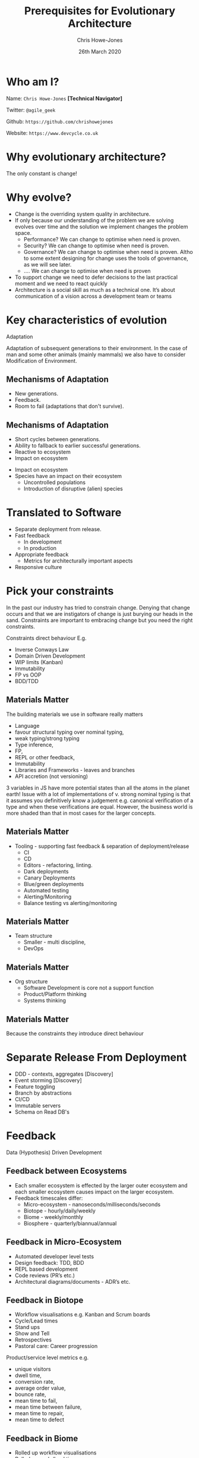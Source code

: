 #+TITLE:  Prerequisites for Evolutionary Architecture
#+AUTHOR: Chris Howe-Jones
#+EMAIL: @agile_geek
#+DATE:  26th March 2020
#+REVEAL_INIT_OPTIONS: margin:0.2, keyboard:true, width:1080, height:760, slideNumber:false, center:false, reveal_rolling_links:false, reveal_overview:false, reveal_global_footer:false, progress:false, transition: 'concave'
#+REVEAL_THEME: solarized
#+REVEAL_HLEVEL: 1
#+REVEAL_ROOT: file:///home/chris/reveal.js-3.8.0
#+REVEAL_PLUGINS: (highlight markdown notes zoom)
#+REVEAL_SLIDE_FOOTER: @agile_geek
#+REVEAL_EXTRA_CSS: ./custom-stylesheet.css
#+MACRO: color @@html:<font color="$1">$2</font>@@
#+OPTIONS: toc:nil, timestamp:nil, num:nil

* Who am I?

  Name:      =Chris Howe-Jones= *[Technical Navigator]*

  Twitter:   =@agile_geek=

  Github:    =https://github.com/chrishowejones=

  Website:   =https://www.devcycle.co.uk=

#+REVEAL_HTML: <style>.reveal section img { background:none; border:none; box-shadow:none; }</style>
#+attr_html: :width 250px
[[./New DevCycle Logo Transparent.png]]

* Why evolutionary architecture?

  The only constant is change!

* Why evolve?
:PROPERTIES:
:reveal_background: ./changeability.png
:reveal_background_size: 500px
:reveal_background_opacity: 1.0
:reveal_background_trans: slide
:END:

#+BEGIN_NOTES
  - Change is the overriding system quality in architecture.
  - If only because our understanding of the problem we are solving
    evolves over time and the solution we implement changes the
    problem space.
    - Performance? We can change to optimise when need is proven.
    - Security? We can change to optimise when need is proven.
    - Governance? We can change to optimise when need is proven. Altho
      to some extent designing for change uses the tools of
      governance, as we will see later.
    - .... We can change to optimise when need is proven
  - To support change we need to defer decisions to the last practical moment and we need to react quickly
  - Architecture is a social skill as much as a technical one. It’s about communication of a vision across a development team or teams
#+END_NOTES

* Key characteristics of evolution
:PROPERTIES:
:reveal_background: ./adaptation.jpg
:reveal_background_size: 690px
:reveal_background_opacity: 1.0
:reveal_background_trans: slide
:END:

  Adaptation

#+BEGIN_NOTES
Adaptation of subsequent generations to their environment.
In the case of man and some other animals (mainly mammals) we also
have to consider Modification of Environment.
#+END_NOTES

** Mechanisms of Adaptation
 #+ATTR_REVEAL: :frag (roll-in)
     - New generations.
     - Feedback.
     - Room to fail (adaptations that don't survive).

** Mechanisms of Adaptation

 #+ATTR_REVEAL: :frag (roll-in)
   - Short cycles between generations.
   - Ability to fallback to earlier successful generations.
   - Reactive to ecosystem
   - Impact on ecosystem

#+BEGIN_NOTES
   - Impact on ecosystem
   - Species have an impact on their ecosystem
     - Uncontrolled populations
     - Introduction of disruptive (alien) species
#+END_NOTES

* Translated to Software

#+ATTR_REVEAL: :frag (roll-in)
  - Separate deployment from release.
  - Fast feedback
    - In development
    - In production
  - Appropriate feedback
    - Metrics for architecturally important aspects
  - Responsive culture

* Pick your constraints
:PROPERTIES:
:reveal_background: ./constraints.gif
:reveal_background_size: 680px
:reveal_background_opacity: 1.0
:reveal_background_trans: slide
:END:

#+BEGIN_NOTES
  In the past our industry has tried to constrain change.
  Denying that change occurs and that we are instigators of change is
  just burying our heads in the sand.
  Constraints are important to embracing change but you need the right constraints.

  Constraints direct behaviour
  E.g.
    - Inverse Conways Law
    - Domain Driven Development
    - WIP limits (Kanban)
    - Immutability
    - FP vs OOP
    - BDD/TDD
#+END_NOTES

** Materials Matter
:PROPERTIES:
:reveal_background: ./languages.gif
:reveal_background_size: 680px
:reveal_background_opacity: 1.0
:reveal_background_trans: slide
:END:

#+BEGIN_NOTES
 The building materials we use in software really matters
     + Language
     + favour structural typing over nominal typing,
     + weak typing/strong typing
     + Type inference,
     + FP,
     + REPL or other feedback,
     + Immutability
     + Libraries and Frameworks - leaves and branches
     + API accretion (not versioning)

3 variables in JS have more potential states than all the atoms in the
planet earth!
Issue with a lot of implementations of v. strong nominal typing is that it assumes you definitively know a
judgement e.g. canonical verification of a type and when these
verifications are equal.
However, the business world is more shaded
than that in most cases for the larger concepts.

#+END_NOTES

** Materials Matter
:PROPERTIES:
:reveal_background: ./cd.gif
:reveal_background_size: 400px
:reveal_background_opacity: 1.0
:reveal_background_trans: slide
:END:

#+BEGIN_NOTES
    + Tooling - supporting fast feedback & separation of deployment/release
      + CI
      + CD
      + Editors - refactoring, linting.
      + Dark deployments
      + Canary Deployments
      + Blue/green deployments
      + Automated testing
      + Alerting/Monitoring
      + Balance testing vs alerting/monitoring
#+END_NOTES

** Materials Matter
:PROPERTIES:
:reveal_background: ./smallteam.gif
:reveal_background_size: 540px
:reveal_background_opacity: 1.0
:reveal_background_trans: slide
:END:

#+BEGIN_NOTES
     + Team structure
       + Smaller - multi discipline,
       + DevOps
#+END_NOTES


** Materials Matter
:PROPERTIES:
:reveal_background: ./tech_debt.jpg
:reveal_background_size: 680px
:reveal_background_opacity: 1.0
:reveal_background_trans: slide
:END:

#+BEGIN_NOTES
     + Org structure
       + Software Development is core not a support function
       + Product/Platform thinking
       + Systems thinking
#+END_NOTES

** Materials Matter

 #+ATTR_REVEAL: :frag (roll-in)
   Because the constraints they introduce direct behaviour

* Separate Release From Deployment
:PROPERTIES:
:reveal_background: ./feature-toggle.jpeg
:reveal_background_size: 680px
:reveal_background_opacity: 1.0
:reveal_background_trans: slide
:END:

#+BEGIN_NOTES
  - DDD - contexts, aggregates [Discovery]
  - Event storming [Discovery]
  - Feature toggling
  - Branch by abstractions
  - CI/CD
  - Immutable servers
  - Schema on Read DB's
#+END_NOTES

* Feedback

  Data (Hypothesis) Driven Development

** Feedback between Ecosystems
:PROPERTIES:
:reveal_background: ./ecosystems_feedback.png
:reveal_background_size: 640px
:reveal_background_opacity: 1.0
:reveal_background_trans: slide
:END:

#+BEGIN_NOTES
+ Each smaller ecosystem is effected by the larger outer ecosystem and
  each smaller ecosystem causes impact on the larger ecosystem.
+ Feedback timescales differ:
     - Micro-ecosystem - nanoseconds/milliseconds/seconds
     - Biotope - hourly/daily/weekly
     - Biome - weekly/monthly
     - Biosphere - quarterly/biannual/annual
#+END_NOTES

** Feedback in Micro-Ecosystem
:PROPERTIES:
:reveal_background: ./microecosystems.png
:reveal_background_size: 640px
:reveal_background_opacity: 1.0
:reveal_background_trans: slide
:END:

 #+BEGIN_NOTES
   - Automated developer level tests
   - Design feedback: TDD, BDD
   - REPL based development
   - Code reviews (PR’s etc.)
   - Architectural diagrams/documents - ADR’s etc.
#+END_NOTES

** Feedback in Biotope
:PROPERTIES:
:reveal_background: ./biotope.png
:reveal_background_size: 640px
:reveal_background_opacity: 1.0
:reveal_background_trans: slide
:END:

 #+BEGIN_NOTES
   - Workflow visualisations e.g. Kanban and Scrum boards
   - Cycle/Lead times
   - Stand ups
   - Show and Tell
   - Retrospectives
   - Pastoral care: Career progression
 Product/service level metrics e.g.
   - unique visitors
   - dwell time,
   - conversion rate,
   - average order value,
   - bounce rate,
   - mean time to fail,
   - mean time between failure,
   - mean time to repair,
   - mean time to defect
#+END_NOTES

** Feedback in Biome
:PROPERTIES:
:reveal_background: ./biome.png
:reveal_background_size: 640px
:reveal_background_opacity: 1.0
:reveal_background_trans: slide
:END:

#+BEGIN_NOTES
   - Rolled up workflow visualisations
   - Rolled up cycle/lead times
   - Rolled up retrospectives/standups
   - Metrics at dept/org level
     - Customer retention
     - Net Promoter Scores
     - Churn Rate
   - Customer satisfaction surveys
#+END_NOTES

** Feedback in Biosphere
:PROPERTIES:
:reveal_background: ./biosphere.png
:reveal_background_size: 640px
:reveal_background_opacity: 1.0
:reveal_background_trans: slide
:END:

#+BEGIN_NOTES
   - Market surveys
   - Consumer surveys
   - Competition analysis
   - P & L
#+END_NOTES


* TL;DR

  Separate Release from Deployment
#+ATTR_REVEAL: :frag (roll-in)
  - DDD - contexts, aggregates [Discovery]
  - Event storming [Discovery]
  - Feature toggling [Implementation]
  - Branch by abstraction [Implementation]
  - CI [Implementation]
  - CD [Implementation]
  - Immutable servers [Implementation]
  - Dark/Canary/Blue-Green deployments [Implementation]
  - Schema on Read DB's [Implementation]

* TL;DR

  Feedback
#+ATTR_REVEAL: :frag (roll-in)
  - Automated testing
  - CI
  - CD
  - Automated Observability (alerting, logging, monitoring, etc)
  - Metrics at all levels
  - Visualisation of workflows
  - Retrospectives

* TL;DR

  Culture
#+ATTR_REVEAL: :frag (roll-in)
  - Pick your constraints (Materials matter)
  - Stay small for as long as possible
  - Recognise that software is core to most orgs
  - Defer design decisions
  - Simplify (not same as easy!)
  - Architecture is a social & group process
